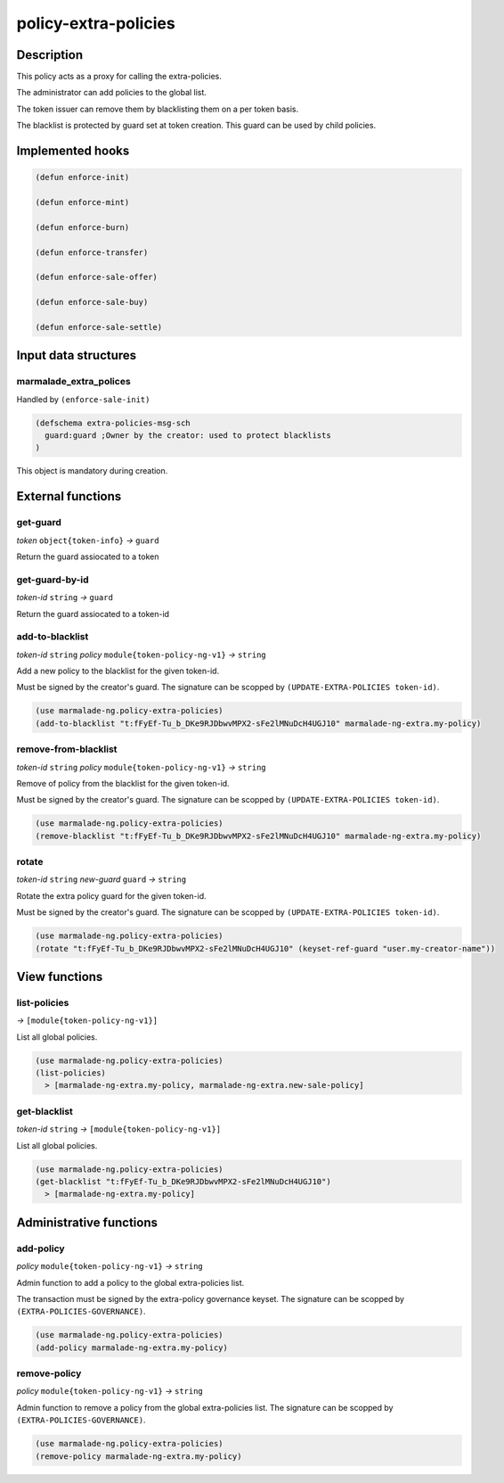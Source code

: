 .. _POLICY-EXTRA-POLICIES:

policy-extra-policies
---------------------

Description
^^^^^^^^^^^

This policy acts as a proxy for calling the extra-policies.

The administrator can add policies to the global list.

The token issuer can remove them by blacklisting them on a per token basis.

The blacklist is protected by guard set at token creation. This guard can
be used by child policies.


Implemented hooks
^^^^^^^^^^^^^^^^^

.. code:: lisp

  (defun enforce-init)

  (defun enforce-mint)

  (defun enforce-burn)

  (defun enforce-transfer)

  (defun enforce-sale-offer)

  (defun enforce-sale-buy)

  (defun enforce-sale-settle)


Input data structures
^^^^^^^^^^^^^^^^^^^^^

marmalade_extra_polices
~~~~~~~~~~~~~~~~~~~~~~~
Handled by ``(enforce-sale-init)``

.. code:: lisp

  (defschema extra-policies-msg-sch
    guard:guard ;Owner by the creator: used to protect blacklists
  )


This object is mandatory during creation.

External functions
^^^^^^^^^^^^^^^^^^

.. _POLICY-EXTRA-POLICIES-GET-GUARD:

get-guard
~~~~~~~~~~
*token* ``object{token-info}`` *→* ``guard``

Return the guard assiocated to a token

get-guard-by-id
~~~~~~~~~~~~~~~
*token-id* ``string`` *→* ``guard``

Return the guard assiocated to a token-id

add-to-blacklist
~~~~~~~~~~~~~~~~
*token-id* ``string`` *policy* ``module{token-policy-ng-v1}`` *→* ``string``

Add a new policy to the blacklist for the given token-id.

Must be signed by the creator's guard. The signature can be scopped
by ``(UPDATE-EXTRA-POLICIES token-id)``.

.. code:: lisp

  (use marmalade-ng.policy-extra-policies)
  (add-to-blacklist "t:fFyEf-Tu_b_DKe9RJDbwvMPX2-sFe2lMNuDcH4UGJ10" marmalade-ng-extra.my-policy)

remove-from-blacklist
~~~~~~~~~~~~~~~~~~~~~
*token-id* ``string`` *policy* ``module{token-policy-ng-v1}`` *→* ``string``

Remove of policy from the blacklist for the given token-id.

Must be signed by the creator's guard. The signature can be scopped
by ``(UPDATE-EXTRA-POLICIES token-id)``.

.. code:: lisp

  (use marmalade-ng.policy-extra-policies)
  (remove-blacklist "t:fFyEf-Tu_b_DKe9RJDbwvMPX2-sFe2lMNuDcH4UGJ10" marmalade-ng-extra.my-policy)


rotate
~~~~~~
*token-id* ``string`` *new-guard* ``guard`` *→* ``string``

Rotate the extra policy guard for the given token-id.

Must be signed by the creator's guard. The signature can be scopped
by ``(UPDATE-EXTRA-POLICIES token-id)``.

.. code:: lisp

  (use marmalade-ng.policy-extra-policies)
  (rotate "t:fFyEf-Tu_b_DKe9RJDbwvMPX2-sFe2lMNuDcH4UGJ10" (keyset-ref-guard "user.my-creator-name"))


View functions
^^^^^^^^^^^^^^
list-policies
~~~~~~~~~~~~~
*→* ``[module{token-policy-ng-v1}]``

List all global policies.

.. code:: lisp

  (use marmalade-ng.policy-extra-policies)
  (list-policies)
    > [marmalade-ng-extra.my-policy, marmalade-ng-extra.new-sale-policy]

get-blacklist
~~~~~~~~~~~~~
*token-id* ``string`` *→* ``[module{token-policy-ng-v1}]``

List all global policies.

.. code:: lisp

  (use marmalade-ng.policy-extra-policies)
  (get-blacklist "t:fFyEf-Tu_b_DKe9RJDbwvMPX2-sFe2lMNuDcH4UGJ10")
    > [marmalade-ng-extra.my-policy]




Administrative functions
^^^^^^^^^^^^^^^^^^^^^^^^
add-policy
~~~~~~~~~~
*policy* ``module{token-policy-ng-v1}`` *→* ``string``

Admin function to add a policy to the global extra-policies list.

The transaction must be signed by the extra-policy governance keyset.
The signature can be scopped by ``(EXTRA-POLICIES-GOVERNANCE)``.

.. code:: lisp

  (use marmalade-ng.policy-extra-policies)
  (add-policy marmalade-ng-extra.my-policy)


remove-policy
~~~~~~~~~~~~~
*policy* ``module{token-policy-ng-v1}`` *→* ``string``

Admin function to remove a policy from the global extra-policies list.
The signature can be scopped by ``(EXTRA-POLICIES-GOVERNANCE)``.

.. code:: lisp

  (use marmalade-ng.policy-extra-policies)
  (remove-policy marmalade-ng-extra.my-policy)
